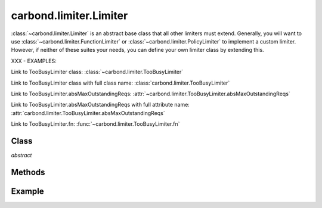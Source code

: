 .. class:: carbond.limiter.Limiter
    :heading:

=======================
carbond.limiter.Limiter
=======================

:class:`~carbond.limiter.Limiter` is an abstract base class that all other
limiters must extend. Generally, you will want to use
:class:`~carbond.limiter.FunctionLimiter` or
:class:`~carbond.limiter.PolicyLimiter` to implement a custom limiter.
However, if neither of these suites your needs, you can define your own limiter
class by extending this.

XXX - EXAMPLES:

Link to TooBusyLimiter class: :class:`~carbond.limiter.TooBusyLimiter`

Link to TooBusyLimiter class with full class name: :class:`carbond.limiter.TooBusyLimiter`

Link to TooBusyLimiter.absMaxOutstandingReqs: :attr:`~carbond.limiter.TooBusyLimiter.absMaxOutstandingReqs`

Link to TooBusyLimiter.absMaxOutstandingReqs with full attribute name: :attr:`carbond.limiter.TooBusyLimiter.absMaxOutstandingReqs`

Link to TooBusyLimiter.fn: :func:`~carbond.limiter.TooBusyLimiter.fn`


Class
-----

.. class:: carbond.limiter.Limiter
    
    *abstract*

    .. attribute:: service

        :type: :class:`~carbond.Service`
        :required: ``true``

        The root service instance.

    .. attribute:: node

        :type: :class:`~carbond.Endpoint`
        :required: ``true``

        The endpoint instance that this limiter is protecting (**NOTE**, this can
        be the same as :attr:`~service`).

    .. attribute:: preAuth

        :type: :class:`Boolean`
        :required: ``false``
        :default: ``false``

        Determines whether this limiter is invoked before or after authentication.
        (**NOTE**: if you are using
        :class:`~carbond.limiter.ReqPropertyLimiterSelector` and you want to
        check user info, you will want to

Methods
-------

.. class:: carbond.limiter.Limiter
    :noindex:
    :hidden:

    .. function:: initialize(service, node)

        :param service: the root ``Service`` instance
        :type service: :class:`~carbond.Service`
        :param node: the ``Endpoint`` that we are attached to
        :type node: :class:`carbond.Endpoint`

        Called on service initialization. Sets the ``service`` and ``node``
        attributes.

    .. function:: process(req, res, next)

        *abstract*
       
        :param req: the current ``Request`` object
        :type req: :class:`express.request`
        :param res: the current ``Response`` object
        :type res: :class:`express.response`
        :param next: continuation
        :type next: :class:`Function`
        
        Subclasses must override this method and ensure that the
        request-response cycle is ended or ``next`` is called (with or without an
        error).

    .. function:: sendUnavailable(res, [message=undefined], [retryAfter=60]])

        :param res: the current ``Response`` object
        :type res: :class:`express.response`
        :param message: any other message you want to bubble up to the client
        :type message: :class:`String`
        :param retryAfter: hint to the client as to when to retry the request
                           (in seconds)
        :type retryAfter: :class:`Integer`
        
        Sends a ``503`` back to the client. 
        
        *TODO*: ``429`` s should also be supported.
        

Example
-------

.. .. literalinclude:: <path>
..     :language: js
..     :linenos:

